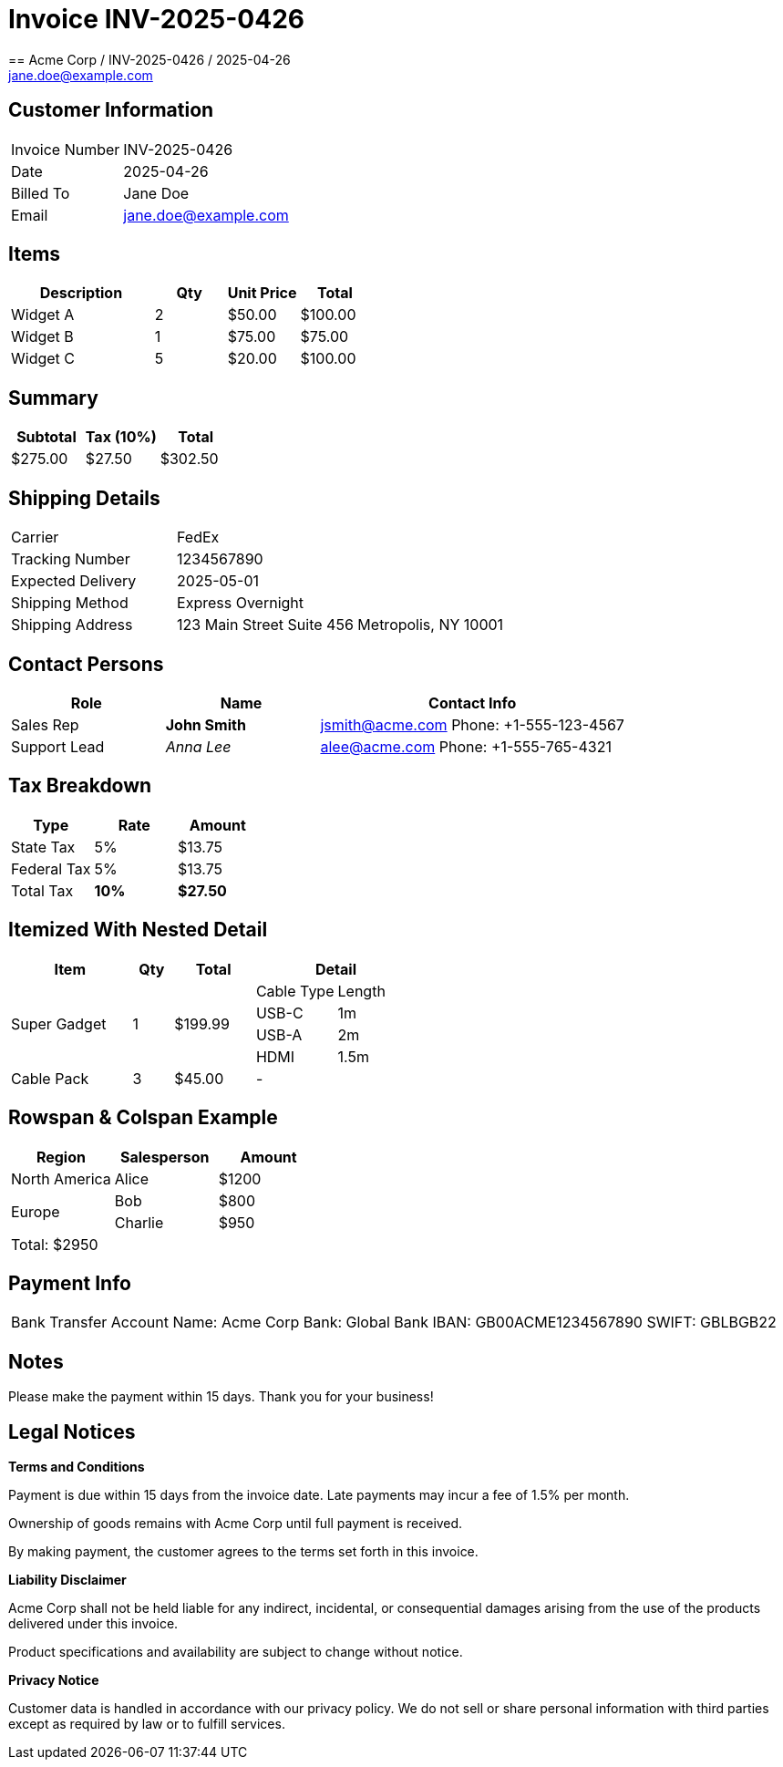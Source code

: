 = Invoice INV-2025-0426
== Acme Corp / INV-2025-0426 / 2025-04-26
:invoice-number: INV-2025-0426
:date: 2025-04-26
:customer: Jane Doe
:email: jane.doe@example.com

== Customer Information

[cols="1,2"]
|===
|Invoice Number | {invoice-number}
|Date           | {date}
|Billed To      | {customer}
|Email          | {email}
|===

== Items

[cols="2,1,1,1",options="header",grid=all,frame=all]
|===
|Description |Qty |Unit Price |Total

| Widget A    |2   | $50.00     | $100.00
| Widget B    |1   | $75.00     | $75.00
| Widget C    |5   | $20.00     | $100.00
|===

== Summary

[cols="1,1,1",options="header",frame=ends]
|===
|Subtotal |Tax (10%) |Total

| $275.00 | $27.50 | $302.50
|===

== Shipping Details

[cols="1,2",frame=topbot,grid=cols]
|===
|Carrier |FedEx
|Tracking Number |1234567890
|Expected Delivery |2025-05-01
|Shipping Method |Express Overnight
|Shipping Address |
123 Main Street
Suite 456
Metropolis, NY 10001
|===

== Contact Persons

[cols="1,1,2",options="header",grid=all,frame=ends]
|===
|Role |Name |Contact Info

|Sales Rep | *John Smith* | jsmith@acme.com
Phone: +1-555-123-4567

|Support Lead | _Anna Lee_ | alee@acme.com
Phone: +1-555-765-4321
|===

== Tax Breakdown

[cols="1,^1,^1",options="header",frame=none,grid=rows]
|===
|Type |Rate |Amount

|State Tax |5% | $13.75
|Federal Tax |5% | $13.75
|Total Tax | *10%* | *$27.50*
|===

== Itemized With Nested Detail

[cols="3,1,2,2,2",options="header",frame=all,grid=all]
|===
|Item |Qty |Total 2+|Detail

1.4+|Super Gadget 1.4+|1 1.4+| $199.99

| Cable Type | Length
| USB-C | 1m
| USB-A | 2m
| HDMI  | 1.5m


| Cable Pack | 3 | $45.00 2+| -

|===

== Rowspan & Colspan Example

[cols="3,3,3",options="header",grid=all,frame=all]
|===
| Region | Salesperson | Amount

| North America | Alice | $1200
1.2+| Europe | Bob | $800
|Charlie | $950
3+^|Total: $2950
|===

== Payment Info

[cols="1a",grid=rows]
|===
| Bank Transfer
Account Name: Acme Corp
Bank: Global Bank
IBAN: GB00ACME1234567890
SWIFT: GBLBGB22
|===

== Notes

Please make the payment within 15 days.
Thank you for your business!

== Legal Notices

**Terms and Conditions**

Payment is due within 15 days from the invoice date.
Late payments may incur a fee of 1.5% per month.

Ownership of goods remains with Acme Corp until full payment is received.

By making payment, the customer agrees to the terms set forth in this invoice.

**Liability Disclaimer**

Acme Corp shall not be held liable for any indirect, incidental, or consequential damages arising from the use of the products delivered under this invoice.

Product specifications and availability are subject to change without notice.

**Privacy Notice**

Customer data is handled in accordance with our privacy policy.
We do not sell or share personal information with third parties except as required by law or to fulfill services.
